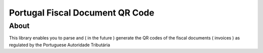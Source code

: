 =====================================================================
 Portugal Fiscal Document QR Code 
===================================================================== 

About
=====

This library enables you to parse and ( in the future ) generate the QR
codes of the fiscal documents ( invoices ) as regulated by the Portuguese
Autoridade Tributária 
